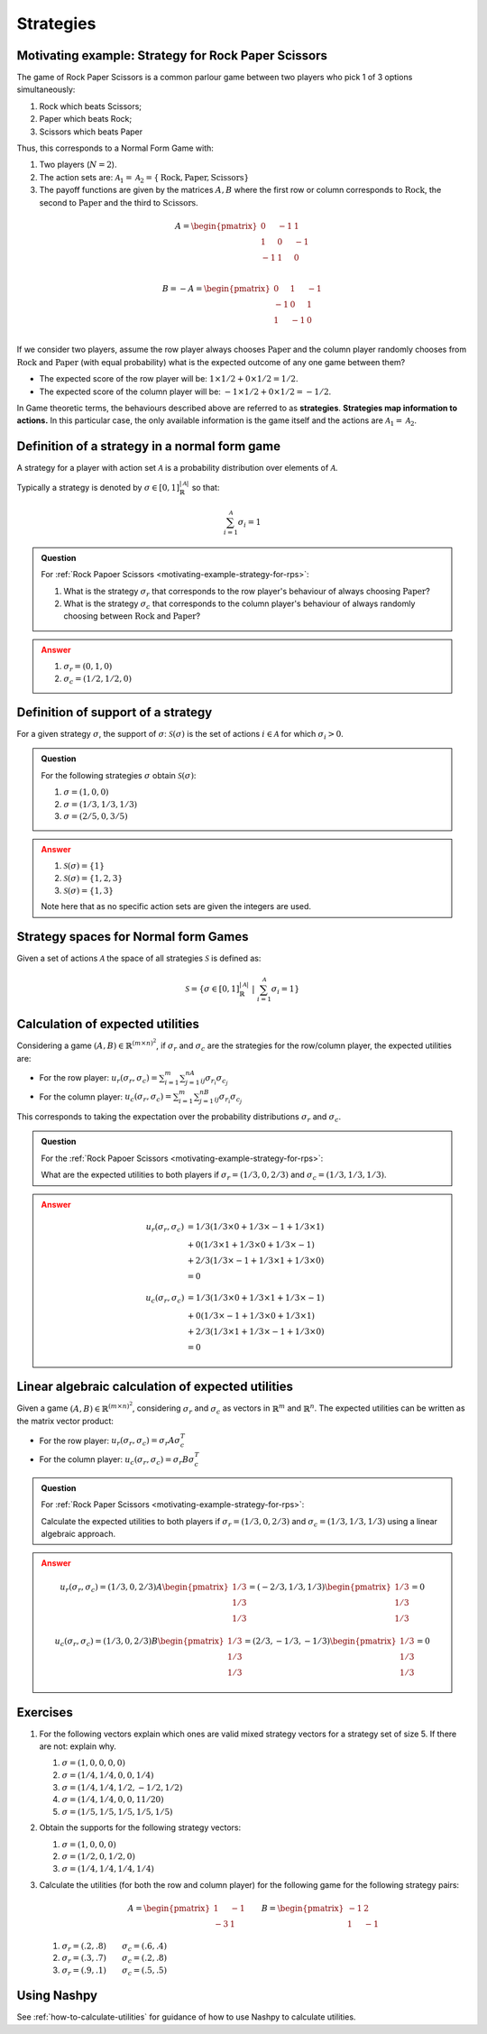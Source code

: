 .. _strategies-discussion:

Strategies
==========

.. _motivating-example-strategy-for-rps:

Motivating example: Strategy for Rock Paper Scissors
----------------------------------------------------

The game of Rock Paper Scissors is a common parlour game between two players who
pick 1 of 3 options simultaneously:

1. Rock which beats Scissors;
2. Paper which beats Rock;
3. Scissors which beats Paper

Thus, this corresponds to a Normal Form Game with:

1. Two players (:math:`N=2`).
2. The action sets are: :math:`\mathcal{A}_1=\mathcal{A}_2=\{\text{Rock}, \text{Paper}, \text{Scissors}\}`
3. The payoff functions are given by the matrices :math:`A, B` where the
   first row or column corresponds to :math:`\text{Rock}`, the second to
   :math:`\text{Paper}` and the third to :math:`\text{Scissors}`.

.. math::

   A = \begin{pmatrix}
   0  & -1 & 1 \\
   1  & 0  & -1\\
   -1 & 1  & 0\\
   \end{pmatrix}

.. math::

   B = - A = \begin{pmatrix}
   0  & 1 & -1 \\
   -1  & 0  & 1\\
   1 & -1  & 0\\
   \end{pmatrix}

If we consider two players, assume the row player always chooses
:math:`\text{Paper}` and the column player randomly chooses from
:math:`\text{Rock}` and :math:`\text{Paper}` (with equal probability) what is
the expected outcome of any one game between them?

- The expected score of the row player will be: :math:`1 \times 1/2 + 0 \times 1/2 = 1/2`.
- The expected score of the column player will be: :math:`-1 \times 1/2 + 0 \times 1/2 = -1/2`.

In Game theoretic terms, the behaviours described above are referred to as
**strategies**. **Strategies map information to actions.** In this particular case,
the only available information is the game itself and the actions are
:math:`\mathcal{A}_1=\mathcal{A}_2`.

Definition of a strategy in a normal form game
----------------------------------------------

A strategy for a player with action set :math:`\mathcal{A}` is a probability
distribution over elements of :math:`\mathcal{A}`.

Typically a strategy is denoted by :math:`\sigma \in [0, 1]^{|\mathcal{A}|}_{\mathbb{R}}` so that:

.. math::

   \sum_{i=1}^{\mathcal{A}}\sigma_i = 1

.. admonition:: Question
   :class: note

   For :ref:`Rock Papoer Scissors <motivating-example-strategy-for-rps>`:

   1. What is the strategy :math:`\sigma_r` that corresponds to the row player's
      behaviour of always choosing :math:`\text{Paper}`?
   2. What is the strategy :math:`\sigma_c` that corresponds to the column
      player's behaviour of always randomly choosing between
      :math:`\text{Rock}` and :math:`\text{Paper}`?

.. admonition:: Answer
   :class: caution, dropdown

   1. :math:`\sigma_r = (0, 1, 0)`
   2. :math:`\sigma_c = (1 / 2, 1 / 2, 0)`

.. _definition-of-support-of-a-strategy:

Definition of support of a strategy
-----------------------------------

For a given strategy :math:`\sigma`, the support of :math:`\sigma`:
:math:`\mathcal{S}(\sigma)` is the set of actions :math:`i\in\mathcal{A}` for
which :math:`\sigma_i > 0`.

.. admonition:: Question
   :class: note

   For the following strategies :math:`\sigma` obtain
   :math:`\mathcal{S}(\sigma)`:

   1. :math:`\sigma = (1, 0, 0)`
   2. :math:`\sigma = (1/3, 1/3, 1/3)`
   3. :math:`\sigma = (2/5, 0, 3/5)`

.. admonition:: Answer
   :class: caution, dropdown

   1. :math:`\mathcal{S}(\sigma) = \{1\}`
   2. :math:`\mathcal{S}(\sigma) = \{1, 2, 3\}`
   3. :math:`\mathcal{S}(\sigma) = \{1, 3\}`

   Note here that as no specific action sets are given the integers are used.

.. _definition-of-strategy-spaces-in-normal-form-games:

Strategy spaces for Normal form Games
-------------------------------------

Given a set of actions :math:`\mathcal{A}` the space of all strategies
:math:`\mathcal{S}` is defined as:

.. math::

  \mathcal{S} = \left\{\sigma \in [0, 1]^{|\mathcal{A}|}_{\mathbb{R}}\;\left|\; \sum_{i=1}^{\mathcal{A}}\sigma_i = 1\right.\right\}

Calculation of expected utilities
---------------------------------

Considering a game :math:`(A, B) \in \mathbb{R} ^{(m\times n) ^ 2}`, if
:math:`\sigma_r` and :math:`\sigma_c` are the strategies for the row/column
player, the expected utilities are:

- For the row player: :math:`u_{r}(\sigma_r, \sigma_c) = \sum_{i=1}^m\sum_{j=1}^nA_{ij}\sigma_{r_i}\sigma_{c_j}`
- For the column player: :math:`u_{c}(\sigma_r, \sigma_c) = \sum_{i=1}^m\sum_{j=1}^nB_{ij}\sigma_{r_i}\sigma_{c_j}`

This corresponds to taking the expectation over the probability distributions
:math:`\sigma_r` and :math:`\sigma_c`.

.. admonition:: Question
   :class: note

   For the :ref:`Rock Papoer Scissors <motivating-example-strategy-for-rps>`:

   What are the expected utilities to both players if :math:`\sigma_r=(1/3, 0, 2/3)` and :math:`\sigma_c=(1/3, 1/3, 1/3)`.

.. admonition:: Answer
   :class: caution, dropdown

   .. math::

      \begin{align*}
      u_r(\sigma_r, \sigma_c) & = 1/3(1/3 \times 0 + 1/3 \times -1 + 1/3 \times 1) \\
                                & + 0(1/3 \times 1 + 1/3 \times 0 + 1/3 \times -1) \\
                                & + 2/3(1/3 \times -1 + 1/3 \times 1 + 1/3 \times 0) \\
                               & =  0
      \end{align*} 

   .. math::

      \begin{align*}
      u_c(\sigma_r, \sigma_c) & = 1/3(1/3 \times 0 + 1/3 \times 1 + 1/3 \times -1) \\
                              & + 0(1/3 \times -1 + 1/3 \times 0 + 1/3 \times 1) \\
                              & + 2/3(1/3 \times 1 + 1/3 \times -1 + 1/3 \times 0) \\
                              & = 0
      \end{align*}

Linear algebraic calculation of expected utilities
--------------------------------------------------

Given a game :math:`(A, B) \in \mathbb{R} ^{(m\times n) ^ 2}`, considering
:math:`\sigma_r` and :math:`\sigma_c` as vectors in :math:`\mathbb{R}^m` and
:math:`\mathbb{R}^n`. The expected utilities can be written as the matrix vector
product:

- For the row player: :math:`u_{r}(\sigma_r, \sigma_c) = \sigma_r A \sigma_c^T`
- For the column player: :math:`u_{c}(\sigma_r, \sigma_c)  = \sigma_r B \sigma_c^T`

.. admonition:: Question
   :class: note

   For :ref:`Rock Paper Scissors <motivating-example-strategy-for-rps>`:

   Calculate the expected utilities to both players if :math:`\sigma_r=(1/3, 0, 2/3)`
   and :math:`\sigma_c=(1/3, 1/3, 1/3)` using a linear algebraic approach.

.. admonition:: Answer
   :class: caution, dropdown

   .. math::

      u_r(\sigma_r, \sigma_c) = (1/3, 0, 2/3) A \begin{pmatrix}1/3 \\ 1/3 \\ 1/3\end{pmatrix} = (-2/3, 1/3, 1/3)\begin{pmatrix}1/3 \\ 1/3 \\ 1/3\end{pmatrix} = 0

   .. math::

      u_c(\sigma_r, \sigma_c) = (1/3, 0, 2/3) B \begin{pmatrix}1/3 \\ 1/3 \\ 1/3\end{pmatrix} = (2/3, -1/3, -1/3)\begin{pmatrix}1/3 \\ 1/3 \\ 1/3\end{pmatrix} = 0


Exercises
---------


1. For the following vectors explain which ones are valid mixed strategy
   vectors for a strategy set of size 5. If there are not: explain why.

   1. :math:`\sigma=(1, 0, 0, 0, 0)`
   2. :math:`\sigma=(1/4, 1/4, 0, 0, 1/4)`
   3. :math:`\sigma=(1/4, 1/4, 1/2, -1/2, 1/2)`
   4. :math:`\sigma=(1/4, 1/4, 0, 0, 11/20)`
   5. :math:`\sigma=(1/5, 1/5, 1/5, 1/5, 1/5)`


2. Obtain the supports for the following strategy vectors:

   1. :math:`\sigma = (1, 0, 0, 0)`
   2. :math:`\sigma = (1/2, 0, 1/2, 0)`
   3. :math:`\sigma = (1/4, 1/4, 1/4, 1/4)`


3. Calculate the utilities (for both the row and column player) for the
   following game for the following strategy pairs:

   .. math::


      A =
      \begin{pmatrix}
      1 & -1\\
      -3 & 1\end{pmatrix}
      \qquad
      B =
      \begin{pmatrix}
      -1 & 2\\
      1 & -1\end{pmatrix}

   1. :math:`\sigma_r = (.2, .8)\qquad\sigma_c = (.6, .4)`
   2. :math:`\sigma_r = (.3, .7)\qquad\sigma_c = (.2, .8)`
   3. :math:`\sigma_r = (.9, .1)\qquad\sigma_c = (.5, .5)`


Using Nashpy
------------

See :ref:`how-to-calculate-utilities` for guidance of how to use Nashpy to
calculate utilities.

